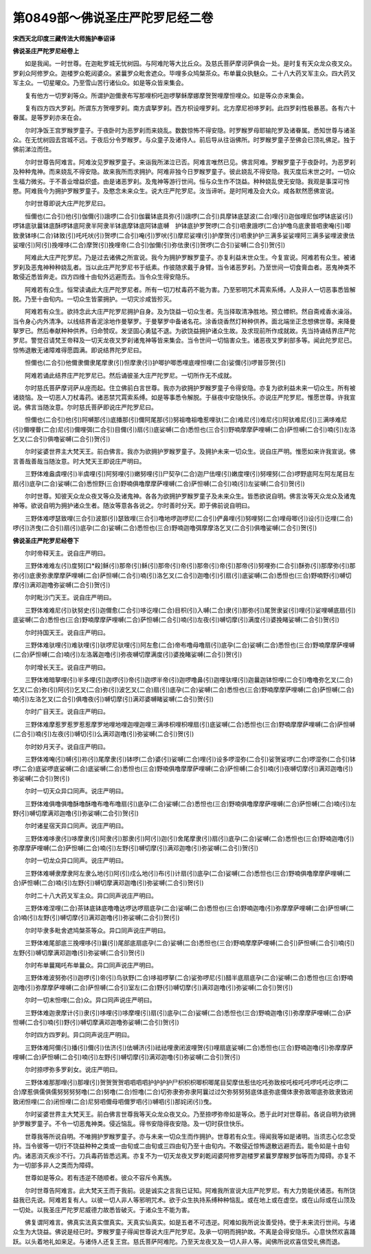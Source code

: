 第0849部～佛说圣庄严陀罗尼经二卷
====================================

**宋西天北印度三藏传法大师施护奉诏译**

**佛说圣庄严陀罗尼经卷上**


　　如是我闻。一时世尊。在迦毗罗城无忧树园。与阿难陀等大比丘众。及慈氏菩萨摩诃萨俱会一处。是时复有天众龙众夜叉众。罗刹众阿修罗众。迦楼罗众乾闼婆众。紧曩罗众毗舍遮众。毕哩多众鸠槃茶众。布单曩众执魅众。二十八大药叉军主众。四大药叉军主众。一切星曜众。乃至雪山苦行诸仙众。如是等众皆来集会。

　　复有他方一切罗刹等众。所谓护迦儞隶布写那哩枳吒迦啰拏稣摩娜摩贺贺哩摩怛哩众。如是等众亦来集会。

　　复有四方四大罗刹。所谓东方贺哩罗刹。南方虞拏罗刹。西方枳设哩罗刹。北方摩尼袒哆罗刹。此四罗刹性极暴恶。各有六十眷属。是等罗刹亦来在会。

　　尔时净饭王宫罗睺罗童子。于夜卧时为恶罗刹而来娆乱。数数惊怖不得安隐。时罗睺罗母耶输陀罗及诸眷属。悉知世尊与诸圣众。在无忧树园去宫城不远。于夜后分令罗睺罗。与众童子及诸侍人。前后导从往诣佛所。时罗睺罗童子至佛会已顶礼佛足。独于佛前涕泣而住。

　　尔时世尊告阿难言。阿难汝见罗睺罗童子。来诣我所涕泣已否。阿难言唯然已见。佛言阿难。罗睺罗童子于夜卧时。为恶罗刹及种种鬼神。而来娆乱不得安隐。故来我所而求拥护。阿难非独今日罗睺罗童子。彼此娆乱不得安隐。我灭度后末世之时。一切众生福力微劣。于不善业增益炽盛。由是诸恶罗刹。及鬼神等游行世间。恒与众生作不饶益。种种娆乱使无安隐。我观是事深可怜愍。阿难我今为拥护罗睺罗童子。及愍念未来众生。说大庄严陀罗尼。汝当谛听。是时阿难及会大众。咸各默然愿佛宣说。

　　尔时世尊即说大庄严陀罗尼曰。

　　恒儞也(二合引)他(引)伽儞(引)誐啰(二合引)伽曩钵底具弥(引)誐啰(二合引)具摩钵底瑟波(二合)哩(引)迦伽哩尼伽啰钵底娑(引)啰钵底驮曩钵底酥啰钵底阿隶半阿隶半钵底摩钵底阿钵底嚩　护钵底护罗贺啰(二合引)呬隶誐啰(二合)护噜乌底隶普呬隶唵(引)唧致隶钵哆(二合)钵致(引)吒吒吠(引)贺啰(二合引)唵(引)罗吠(引)摩尼娑哩(引)护摩贺(引)呬隶护护三满多娑娑哩阿三满多娑哩波隶佉娑哩(引)阿(引)挽哩哆(二合)摩贺(引)挽哩帝(二合引)伽儞(引)弥佉隶(引)贺啰(二合引)娑嚩(二合引)贺(引)

　　阿难此大庄严陀罗尼。乃是过去诸佛之所宣说。我今为拥护罗睺罗童子。亦复利益末世众生。今复宣说。阿难若有众生。被诸罗刹及恶鬼神种种娆乱者。当以此庄严陀罗尼书于纸素。作彼随求戴于身臂。当令诸恶罗刹。乃至世间一切食膏血者。恶鬼神类不敢侵近悉皆奔走。四方四维十由旬外远避而去。当令众生得安隐乐。

　　阿难若有众生。恒常读诵此大庄严陀罗尼者。所有一切刀杖毒药不能为害。乃至邪明咒术罥索系缚。人及非人一切恶事悉皆解脱。乃至十由旬内。一切众生皆蒙拥护。一切灾沴咸皆殄灭。

　　阿难若有众生。欲持念此大庄严陀罗尼拥护自身。及为饶益一切众生者。先当择取清净胜地。预立幖帜。然自斋戒香水澡浴。当令身心内外清净。以线结界香泥涂地作曼拏罗。于曼拏罗中备诸名花。涂香烧香然灯种种供养。面北端坐正念想佛世尊。来降曼拏罗已。然后奉献种种供养。归命赞叹。发坚固心勇猛不退。为欲饶益拥护诸众生故。及求现前所作成就故。先当持诵结界庄严陀罗尼。警觉召请梵王帝释及一切天龙夜叉罗刹诸鬼神等皆来集会。当令世间一切恼害众生。诸恶夜叉罗刹部多等。闻此陀罗尼已。惊怖退散无诸障难得愿圆满。即说结界陀罗尼曰。

　　怛儞也(二合引)他儞隶儞隶尾摩隶(引)怛摩隶(引)护唧护唧悉哩底哩怛哩(二合)娑儞(引)啰普莎贺(引)

　　阿难若诵此结界庄严陀罗尼已。然后诵彼圣大庄严陀罗尼。一切所作无不成就。

　　尔时慈氏菩萨摩诃萨从座而起。住立佛前白言世尊。我亦为欲拥护罗睺罗童子令得安隐。亦复为欲利益未来一切众生。所有被诸娆恼。及一切恶人刀杖毒药。诸恶禁咒罥索系缚。如是等事悉令解脱。于昼夜中安隐快乐。亦说庄严陀罗尼。惟愿世尊。许我宣说。佛言当随汝意。尔时慈氏菩萨即说庄严陀罗尼曰。

　　怛儞也(二合引)他(引)阿嚩那(引)底播那(引)儞阿尾那(引)努祖噜祖噜惹哩驮(二合)难尼(引)难尼(引)阿驮难尼(引)三满哆难尼(引)儞哩瞢(二合)尼(引)儞哩弭(二合引)目儞(引)扇(引)底娑嚩(二合)悉怛也(三合引)野喃摩摩萨哩嚩(二合)萨怛嚩(二合引)喃(引)左洛乞叉(二合引)俱噜娑嚩(二合引)贺(引)

　　尔时娑婆世界主大梵天王。前白佛言。我亦为欲拥护罗睺罗童子。及拥护未来一切众生。说自庄严明。惟愿如来许我宣说。佛言善哉善哉当随汝意。时大梵天王即说庄严明曰。

　　三野体难盎虞哩(引)半虞哩(引)阿努哩(引)嫩努哩(引)尸契孕(二合)迦尸佉哩(引)嫩度哩(引)努哩努(二合)啰野底阿左阿左尾目左扇(引)底孕(二合)娑嚩(二合)悉怛野(三合)野喃俱噜摩摩萨哩嚩(二合)萨怛嚩(二合引)喃(引)左娑嚩(二合引)贺(引)

　　尔时世尊。知彼天众龙众夜叉等众及诸鬼神。各各为欲拥护罗睺罗童子及未来众生。皆悉欲说自明。佛言汝等天众龙众及诸鬼神等。欲说自明为拥护诸众生者。随汝等意各各说之。尔时善时分天。即于佛前说自明曰。

　　三野体难啰瑟致哩(三合引)波那(引)瑟致哩(三合引)噜地啰迦啰尼(二合引)俨鼻哩(引)努哩努(二合)哩母唧(引)设(引)讫哩(二合)啰(引)济曳(二合引)扇(引)底孕(二合)娑嚩(二合)悉怛也(三合)野喃迦噜弭摩摩洛乞叉(二合引)俱噜娑嚩(二合引)贺(引)

**佛说圣庄严陀罗尼经卷下**


　　尔时帝释天主。说自庄严明曰。

　　三野体难难左(引)度努[口*殺]稣(引)那帝(引)稣(引)那帝(引)帝(引)那帝(引)帝(引)那帝(引)努哩弥(二合引)酥弥(引)那摩弥(引)那弥(引)底隶弥隶摩摩萨哩嚩(二合)萨怛嚩(二合引)喃(引)洛乞叉(二合引)迦噜(引)引扇(引)底娑嚩(二合)悉怛也(三合)野喃野(引)嚩切摩(引)满邓迦噜弥娑嚩(二合引)贺(引)

　　尔时毗沙门天王。说自庄严明曰。

　　三野体难难尼(引)驮努史(引)迦儞愈(二合引)哆讫哩(二合)目枳(引)入嚩(二合)隶(引)那弥(引)尾贺隶娑(引)哩(引)娑哩嚩底扇(引)底娑嚩(二合)悉怛也(三合)野喃摩摩萨哩嚩(二合)萨怛嚩(二合引)喃(引)左夜(引)嚩切摩(引)满度(引)婆挽睹娑嚩(二合引)贺(引)

　　尔时持国天王。说自庄严明曰。

　　三野体难驮哩(引)难驮哩(引)驮啰尼驮哩(引)阿左愈(二合)帝布噜母噜扇(引)底孕(二合)娑嚩(二合)悉怛也(三合)野喃摩摩萨哩嚩(二合)萨怛嚩(二合)喃(引)左洛羼迦噜(引)弥夜嚩切摩满度(引)婆挽睹娑嚩(二合引)贺(引)

　　尔时增长天王。说自庄严明曰。

　　三野体难暗拏哩(引)半多哩(引)迦啰(引)帝(引)迦啰半帝(引)迦啰噜鼻(引)迦哩驮哩(引)迦曩迦钵怛哩(二合引)噜噜弥乞叉(二合)乞叉(二合)弥(引)阿(引)乞叉(二合)弥(引)波乞叉(二合)扇(引)底孕(二合)娑嚩(二合)悉怛也(三合)野喃摩摩萨哩嚩(二合)萨怛嚩(二合)喃(引)左洛乞叉(二合引)俱噜夜(引)嚩切摩(引)满邓婆嚩睹娑嚩(二合引)贺(引)

　　尔时广目天王。说自庄严明曰。

　　三野体难摩惹罗惹罗惹惹摩罗地哩地哩迦哩迦哩三满哆枳哩枳哩扇(引)底娑嚩(二合)悉怛也(三合)野喃摩摩萨哩嚩(二合)萨怛嚩(二合引)喃(引)左夜(引)嚩切(引)么满邓迦噜(引)弥娑嚩(二合引)贺(引)

　　尔时妙月天子。说自庄严明曰。

　　三野体难唵(引)嚩(引)祢(引)尾摩隶(引)钵啰(二合)婆(引)娑嚩(二合)哩(引)设多啰湿弥(二合引)娑贺娑啰(二合)啰湿弥(二合引)钵啰(二合)底娑啰底娑嚩(二合)底娑嚩(二合)悉怛也(三合)野喃俱噜摩摩萨哩嚩(二合)萨怛嚩(二合引)喃(引)夜嚩切摩(引)满邓迦噜(引)弥娑嚩(二合引)贺(引)

　　尔时一切天众异口同声。说庄严明曰。

　　三野体难俱噜俱噜酥噜酥噜布噜布噜扇(引)底孕(二合)娑嚩(二合)悉怛也(三合)野喃俱噜摩摩萨哩嚩(二合)萨怛嚩(二合)喃(引)左野(引)嚩切摩满邓迦噜(引)弥娑嚩(二合引)贺(引)

　　尔时诸星宿天异口同声。说庄严明曰。

　　三野体难哆隶(引)哆摩隶(引)阿隶(引)那隶(引)阿(引)迦(引)舍尾摩隶(引)扇(引)底孕(二合)娑嚩(二合)悉怛也(三合)野喃迦噜(引)弥摩摩萨哩嚩(二合)萨怛嚩(二合)喃(引)左野(引)嚩切摩(引)满邓迦噜(引)弥娑嚩(二合引)贺(引)

　　尔时一切龙众异口同声。说庄严明曰。

　　三野体难嚩隶摩隶阿左隶么地(引)阿(引)戍么地(引)布(引)计扇(引)底孕(二合)娑嚩(二合)悉怛也(三合)野喃俱噜摩摩萨哩嚩(二合)萨怛嚩(二合)喃(引)左野(引)嚩切摩满邓迦噜(引)弥娑嚩(二合引)贺(引)

　　尔时二十八大药叉军主众。异口同声说庄严明曰。

　　三野体难涅哩(二合)茶钵底钵底噜噜达啰达啰扇底孕(二合)娑嚩(二合)悉怛也(三合)野喃迦噜(引)弥摩摩萨哩嚩(二合)萨怛嚩(二合)喃(引)左野(引)嚩切摩(引)满邓迦噜(引)弥娑嚩(二合引)贺(引)

　　尔时毕隶多毗舍遮鸠槃茶等众。异口同声说庄严明曰。

　　三野体难尾部底三挽哩哆(引)曩(引)尾部底扇底孕(二合)娑嚩(二合)悉怛也(三合)野喃摩摩萨哩嚩(二合引)萨怛嚩(二合引)喃(引)左野(引)嚩切摩满邓迦噜(引)弥娑嚩(二合引)贺(引)

　　尔时布单曩羯吒布单曩众。异口同声说庄严明曰。

　　三野体难波努弥(引)迦啰(引)帝(引)鸟驮野(二合)哆祖啰拏(二合)娑弥啰尼(引)醋半底扇底孕(二合)娑嚩(二合)悉怛也(三合)野喃迦噜(引)弥摩摩萨哩嚩(二合)萨怛嚩(二合引)室左(二合)野(引)嚩切摩(引)满邓迦噜(引)弥娑嚩(二合引)贺(引)

　　尔时一切末怛哩(二合)众。异口同声说庄严明曰。

　　三野体难迦隶摩计(引)隶(引)哆哩(引)哆摩哩(引)扇(引)底孕(二合)娑嚩(二合)悉怛也(三合)野喃迦噜(引)弥摩摩萨哩嚩(二合)萨怛嚩(二合引)喃(引)野(引)嚩切摩满邓迦噜弥娑嚩(二合引)贺(引)

　　尔时四方四罗刹。异口同声说庄严明曰。

　　三野体难阿儞(引)播(引)儞(引)佉济(引)佉嚩济(引)祛祛哩隶闭波哩贺(引)哩扇底娑嚩(二合)悉怛也(三合)野喃迦噜(引)弥摩摩萨哩嚩(二合)萨怛嚩(二合引)喃(引)左野(引)嚩切摩(引)满邓迦噜(引)弥娑嚩(二合引)贺(引)

　　尔时捺啰弥多罗刹女。说庄严明曰。

　　三野体难那那哩(引)那哩(引)贺贺贺贺呬呬呬呬护护护护尸枳枳枳唧枳唧尾目契摩佉惹佉吃吒弥致桉吒桉吒吒啰吒吒讫啰(二合)摩惹俱儒俱儒努努努努噜(二合)努噜(二合)怛噜(二合)切弥隶弥弥隶阿曩过过欠弥努努努底体底弥底儞体隶弥致唧底弥致隶致闭致闭怛哩(二合)闭怛哩(二合)尼努呬儞母呬儞罗呬(引)嚩呬(引)那姹闭(引)曳。

　　尔时娑婆世界主大梵天王。前白佛言世尊我等天众龙众夜叉众。乃至捺啰弥帝如是等众。悉于此时对世尊前。各说自明为欲拥护罗睺罗童子。不令一切恶鬼神类。侵近恼乱。得书安隐得夜安隐。及一切时获住快乐。

　　世尊我等所说自明。不唯拥护罗睺罗童子。亦与未来一切众生而作拥护。世尊若有众生。得闻我等如是诸明。当须志心忆念受持。当令彼等一切行不饶益种种之类或一由旬或二由旬或三四由旬乃至十由旬内。不敢侵近惊怖退散远避而去。能令如是十由旬内。诸恶消灭疾沴不行。刀兵毒药皆悉远离。亦复不为一切天龙夜叉罗刹乾闼婆阿修罗迦楼罗紧曩罗摩睺罗伽等而为障碍。亦复不为一切部多非人之类而为障碍。

　　世尊如是等众。若有违逆不随顺者。彼众不容斥令离族。

　　尔时世尊告阿难言。此大梵天王而于我前。说是诚实之言我已证知。阿难我所宣说大庄严陀罗尼。有大力势能伏诸恶。有所饶益我已先说。阿难若复有人。以彼一切人非人等邪明咒术。欲于众生执持系缚种种恼乱。或在地上或在虚空。或在山际或在山顶及一切处。以我圣庄严陀罗尼威德力故悉皆破灭。于诸众生不能为害。

　　佛复谓阿难言。佛真实法真实僧真实。天真实仙真实。如是五者不可违逆。阿难如我所说汝善受持。使于未来流行世间。与诸众生为大饶益。佛说是经已时。罗睺罗童子得闻世尊说大庄严陀罗尼。及承一切明而拥护故。不离是会得安隐乐。心意快然欢喜踊跃。以头着地礼如来足。与诸侍人还复王宫。慈氏菩萨阿难陀。乃至天龙夜叉及一切人非人等。闻佛所说欢喜信受礼佛而退。
